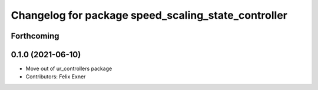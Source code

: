 ^^^^^^^^^^^^^^^^^^^^^^^^^^^^^^^^^^^^^^^^^^^^^^^^^^^^
Changelog for package speed_scaling_state_controller
^^^^^^^^^^^^^^^^^^^^^^^^^^^^^^^^^^^^^^^^^^^^^^^^^^^^

Forthcoming
-----------

0.1.0 (2021-06-10)
------------------
* Move out of ur_controllers package
* Contributors: Felix Exner
